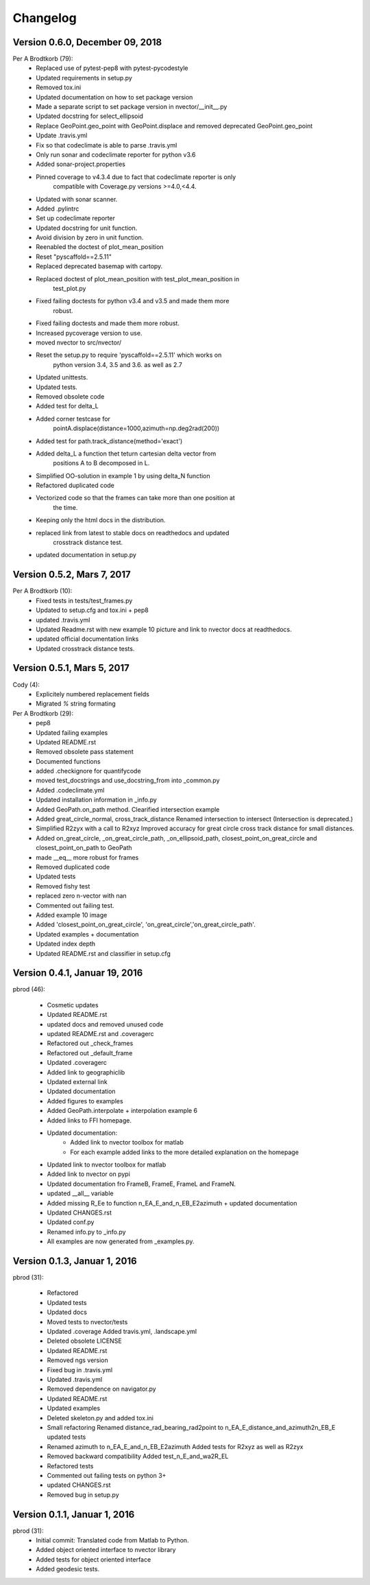 =========
Changelog
=========

Version 0.6.0, December 09, 2018
==============================
Per A Brodtkorb (79):
      * Replaced use of pytest-pep8 with pytest-pycodestyle
      * Updated requirements in setup.py
      * Removed tox.ini
      * Updated documentation on how to set package version
      * Made a separate script to set package version in nvector/__init__.py
      * Updated docstring for select_ellipsoid
      * Replace GeoPoint.geo_point with GeoPoint.displace and removed deprecated GeoPoint.geo_point
      * Update .travis.yml
      * Fix so that codeclimate is able to parse .travis.yml
      * Only run sonar and codeclimate reporter for python v3.6
      * Added sonar-project.properties
      * Pinned coverage to v4.3.4 due to fact that codeclimate reporter is only
         compatible with Coverage.py versions >=4.0,<4.4.
      * Updated with sonar scanner.
      * Added .pylintrc
      * Set up codeclimate reporter
      * Updated docstring for unit function.
      * Avoid division by zero in unit function.
      * Reenabled the doctest of plot_mean_position
      * Reset "pyscaffold==2.5.11"
      * Replaced deprecated basemap with cartopy.
      * Replaced doctest of plot_mean_position with test_plot_mean_position in
         test_plot.py
      * Fixed failing doctests for python v3.4 and v3.5 and made them more
         robust.
      * Fixed failing doctests and made them more robust.
      * Increased pycoverage version to use.
      * moved nvector to src/nvector/
      * Reset the setup.py to require 'pyscaffold==2.5.11' which works on
         python version 3.4, 3.5 and 3.6. as well as 2.7
      * Updated unittests.
      * Updated tests.
      * Removed obsolete code
      * Added test for delta_L
      * Added corner testcase for
         pointA.displace(distance=1000,azimuth=np.deg2rad(200))
      * Added test for path.track_distance(method='exact')
      * Added delta_L a function thet teturn cartesian delta vector from
         positions A to B decomposed in L.
      * Simplified OO-solution in example 1 by using delta_N function
      * Refactored duplicated code
      * Vectorized code so that the frames can take more than one position at
         the time.
      * Keeping only the html docs in the distribution.
      * replaced link from latest to stable docs on readthedocs and updated
         crosstrack distance test.
      * updated documentation in setup.py

Version 0.5.2, Mars 7, 2017
==============================


Per A Brodtkorb (10):
      * Fixed tests in tests/test_frames.py
      * Updated to setup.cfg and tox.ini + pep8
      * updated .travis.yml
      * Updated Readme.rst with new example 10 picture and link to nvector docs at readthedocs.
      * updated official documentation links
      * Updated crosstrack distance tests.


Version 0.5.1, Mars 5, 2017
==============================


Cody (4):
     * Explicitely numbered replacement fields
     * Migrated `%` string formating

Per A Brodtkorb (29):
     * pep8
     * Updated failing examples
     * Updated README.rst
     * Removed obsolete pass statement
     * Documented functions
     * added .checkignore for quantifycode
     * moved test_docstrings and use_docstring_from into _common.py
     * Added .codeclimate.yml
     * Updated installation information in _info.py
     * Added GeoPath.on_path method. Clearified intersection example
     * Added great_circle_normal, cross_track_distance Renamed intersection to intersect (Intersection is deprecated.)
     * Simplified R2zyx with a call to R2xyz Improved accuracy for great circle cross track distance for small distances.
     * Added on_great_circle, _on_great_circle_path, _on_ellipsoid_path, closest_point_on_great_circle and closest_point_on_path to GeoPath
     * made __eq__ more robust for frames
     * Removed duplicated code
     * Updated tests
     * Removed fishy test
     * replaced zero n-vector with nan
     * Commented out failing test.
     * Added example 10 image
     * Added 'closest_point_on_great_circle', 'on_great_circle','on_great_circle_path'.
     * Updated examples + documentation
     * Updated index depth
     * Updated README.rst and classifier in setup.cfg



Version 0.4.1, Januar 19, 2016
==============================

pbrod (46):

      * Cosmetic updates
      * Updated README.rst
      * updated docs and removed unused code
      * updated README.rst and .coveragerc
      * Refactored out _check_frames
      * Refactored out _default_frame
      * Updated .coveragerc
      * Added link to geographiclib
      * Updated external link
      * Updated documentation
      * Added figures to examples
      * Added GeoPath.interpolate + interpolation example 6
      * Added links to FFI homepage.
      * Updated documentation:
          - Added link to nvector toolbox for matlab
          - For each example added links to the more detailed explanation on the homepage
      * Updated link to nvector toolbox for matlab
      * Added link to nvector on  pypi
      * Updated documentation fro FrameB, FrameE, FrameL and FrameN.
      * updated __all__ variable
      * Added missing R_Ee to function n_EA_E_and_n_EB_E2azimuth + updated documentation
      * Updated CHANGES.rst
      * Updated conf.py
      * Renamed info.py to _info.py
      * All examples are now generated from _examples.py.


Version 0.1.3, Januar 1, 2016
=============================

pbrod (31):

      * Refactored
      * Updated tests
      * Updated docs
      * Moved tests to nvector/tests
      * Updated .coverage     Added travis.yml, .landscape.yml
      * Deleted obsolete LICENSE
      * Updated README.rst
      * Removed ngs version
      * Fixed bug in .travis.yml
      * Updated .travis.yml
      * Removed dependence on navigator.py
      * Updated README.rst
      * Updated examples
      * Deleted skeleton.py and added tox.ini
      * Small refactoring     Renamed distance_rad_bearing_rad2point to n_EA_E_distance_and_azimuth2n_EB_E     updated tests
      * Renamed azimuth to n_EA_E_and_n_EB_E2azimuth     Added tests for R2xyz as well as R2zyx
      * Removed backward compatibility     Added test_n_E_and_wa2R_EL
      * Refactored tests
      * Commented out failing tests on python 3+
      * updated CHANGES.rst
      * Removed bug in setup.py


Version 0.1.1, Januar 1, 2016
=============================

pbrod (31):
      * Initial commit: Translated code from Matlab to Python.
      * Added object oriented interface to nvector library
      * Added tests for object oriented interface
      * Added geodesic tests.
